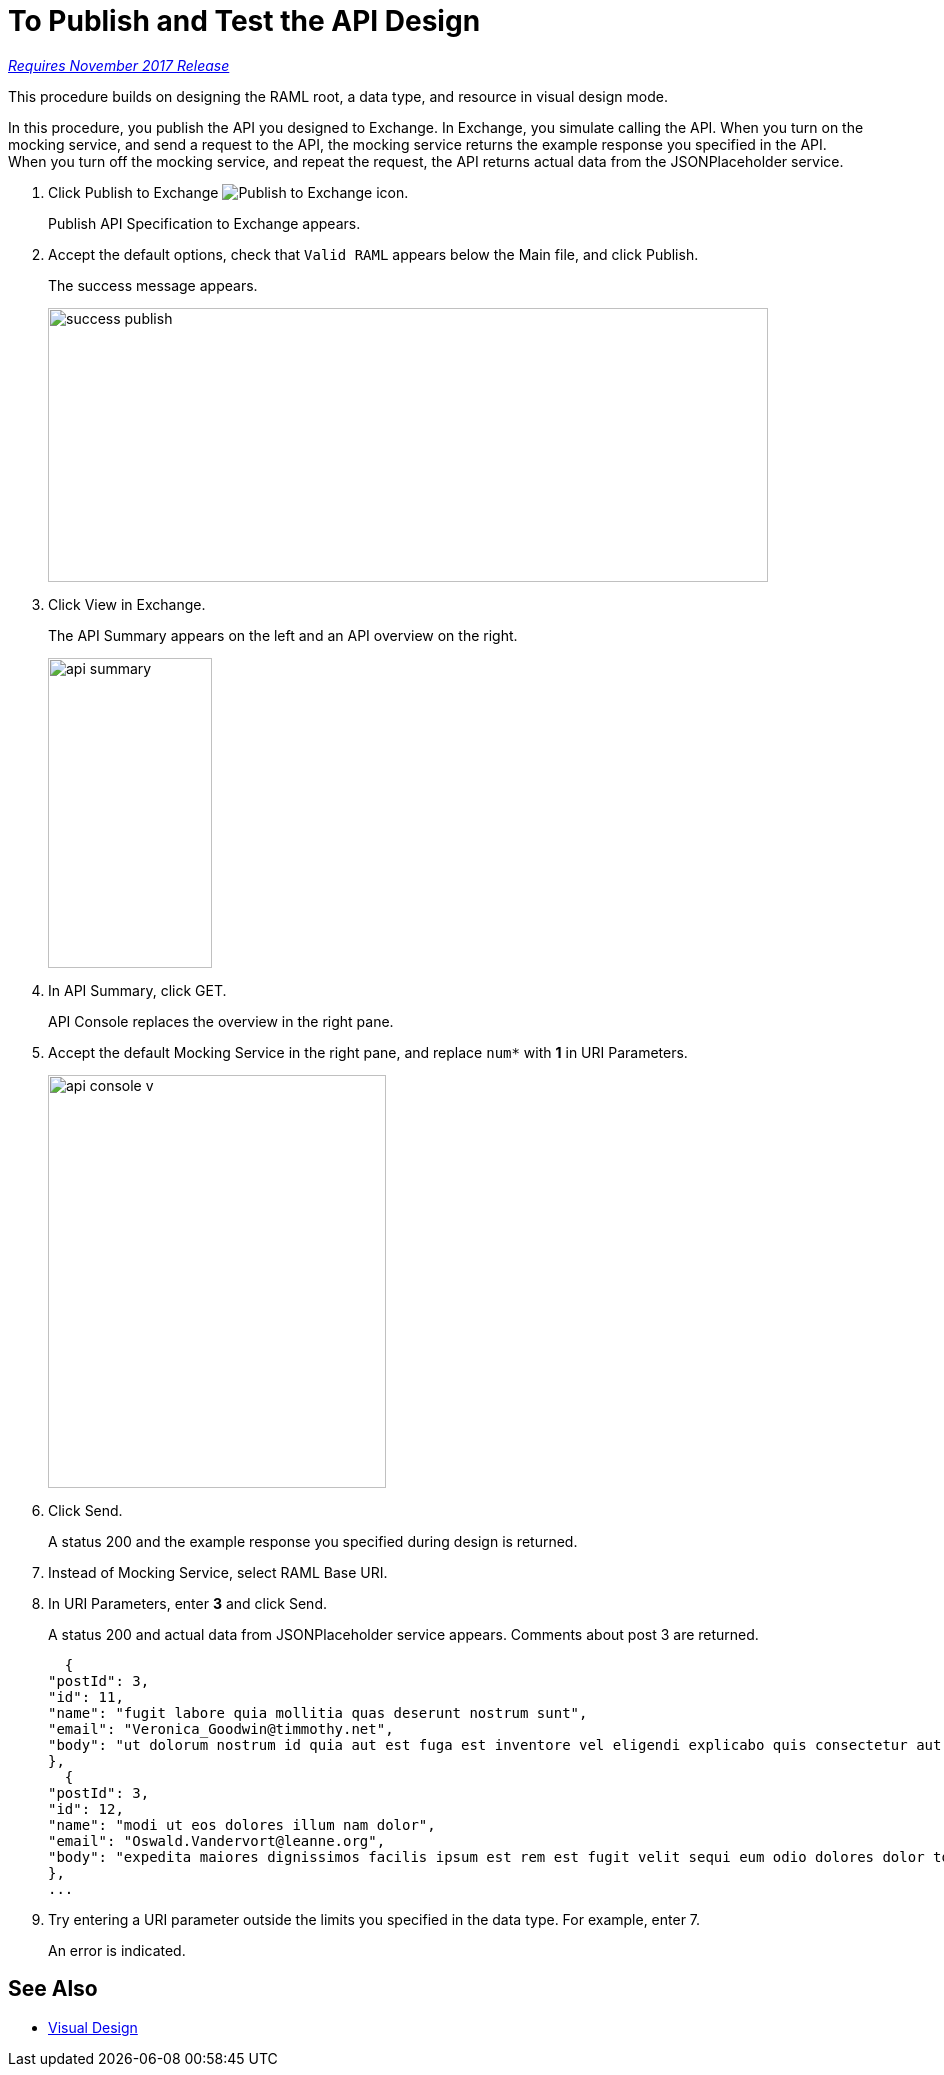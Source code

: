 = To Publish and Test the API Design

link:/getting-started/api-lifecycle-overview#which-version[_Requires November 2017 Release_]

This procedure builds on designing the RAML root, a data type, and resource in visual design mode.

In this procedure, you publish the API you designed to Exchange. In Exchange, you simulate calling the API. When you turn on the mocking service, and send a request to the API, the mocking service returns the example response you specified in the API. When you turn off the mocking service, and repeat the request, the API returns actual data from the JSONPlaceholder service.

. Click Publish to Exchange image:publish-exchange.png[Publish to Exchange icon].
+
Publish API Specification to Exchange appears.
+
. Accept the default options, check that `Valid RAML` appears below the Main file, and click Publish.
+
The success message appears.
+
image::success-publish.png[width=720,height=274]
+
. Click View in Exchange.
+
The API Summary appears on the left and an API overview on the right.
+
image::api-summary.png[height=310,width=164]
. In API Summary, click GET.
+
API Console replaces the overview in the right pane.
+
. Accept the default Mocking Service in the right pane, and replace `num*` with *1* in URI Parameters.
+
image::api-console-v.png[width=338,height=413]
. Click Send.
+
A status 200 and the example response you specified during design is returned.
+
. Instead of Mocking Service, select RAML Base URI.
. In URI Parameters, enter *3* and click Send.
+
A status 200 and actual data from JSONPlaceholder service appears. Comments about post 3 are returned.
+
----
  {
"postId": 3,
"id": 11,
"name": "fugit labore quia mollitia quas deserunt nostrum sunt",
"email": "Veronica_Goodwin@timmothy.net",
"body": "ut dolorum nostrum id quia aut est fuga est inventore vel eligendi explicabo quis consectetur aut occaecati repellat id natus quo est ut blanditiis quia ut vel ut maiores ea"
},
  {
"postId": 3,
"id": 12,
"name": "modi ut eos dolores illum nam dolor",
"email": "Oswald.Vandervort@leanne.org",
"body": "expedita maiores dignissimos facilis ipsum est rem est fugit velit sequi eum odio dolores dolor totam occaecati ratione eius rem velit"
},
...
----
. Try entering a URI parameter outside the limits you specified in the data type. For example, enter 7.
+
An error is indicated.

== See Also

* link:/design-center/v/1.0/design-api-v-concept[Visual Design]

